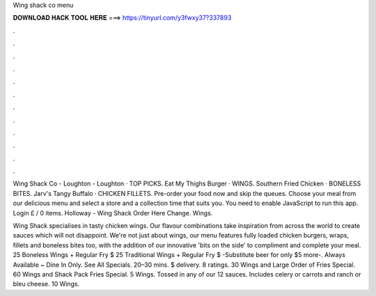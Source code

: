 Wing shack co menu



𝐃𝐎𝐖𝐍𝐋𝐎𝐀𝐃 𝐇𝐀𝐂𝐊 𝐓𝐎𝐎𝐋 𝐇𝐄𝐑𝐄 ===> https://tinyurl.com/y3fwxy37?337893



.



.



.



.



.



.



.



.



.



.



.



.

Wing Shack Co - Loughton - Loughton · TOP PICKS. Eat My Thighs Burger · WINGS. Southern Fried Chicken · BONELESS BITES. Jarv's Tangy Buffalo · CHICKEN FILLETS. Pre-order your food now and skip the queues. Choose your meal from our delicious menu and select a store and a collection time that suits you. You need to enable JavaScript to run this app. Login £ / 0 items. Holloway - Wing Shack Order Here Change. Wings.

Wing Shack specialises in tasty chicken wings. Our flavour combinations take inspiration from across the world to create sauces which will not disappoint. We're not just about wings, our menu features fully loaded chicken burgers, wraps, fillets and boneless bites too, with the addition of our innovative 'bits on the side' to compliment and complete your meal. 25 Boneless Wings + Regular Fry $ 25 Traditional Wings + Regular Fry $ -Substitute beer for only $5 more-. Always Available ~ Dine In Only. See All Specials. 20–30 mins. $ delivery. 8 ratings. 30 Wings and Large Order of Fries Special. 60 Wings and Shack Pack Fries Special. 5 Wings. Tossed in any of our 12 sauces. Includes celery or carrots and ranch or bleu cheese. 10 Wings.
